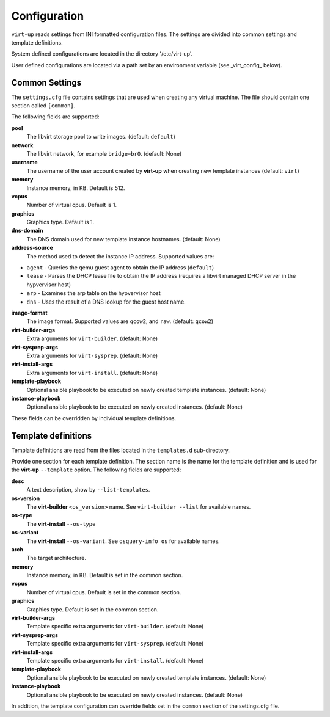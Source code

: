 Configuration
=============

``virt-up`` reads settings from INI formatted configuration files.  The settings
are divided into common settings and template definitions.

System defined configurations are located in the directory '/etc/virt-up'.

User defined configurations are located via a path set by an environment
variable (see _virt_config_ below).

Common Settings
---------------

The ``settings.cfg`` file contains settings that are used when creating any
virtual machine. The file should contain one section called ``[common]``.

The following fields are supported:

**pool**
  The libvirt storage pool to write images. (default: ``default``)

**network**
  The libvirt network, for example ``bridge=br0``. (default: None)

**username**
  The username of the user account created by **virt-up** when creating
  new template instances (default: ``virt``)

**memory**
  Instance memory, in KB. Default is 512.

**vcpus**
  Number of virtual cpus. Default is 1.

**graphics**
  Graphics type. Default is 1.

**dns-domain**
  The DNS domain used for new template instance hostnames. (default: None)

**address-source**
  The method used to detect the instance IP address. Supported values are:

*  ``agent`` - Queries the qemu guest agent to obtain the IP address (``default``)
*  ``lease`` - Parses the DHCP lease file to obtain the IP address (requires a libvirt managed DHCP server in the hypvervisor host)
*  ``arp``   - Examines the arp table on the hypvervisor host
*  ``dns``   - Uses the result of a DNS lookup for the guest host name.

**image-format**
  The image format. Supported values are ``qcow2``, and ``raw``. (default: ``qcow2``)

**virt-builder-args**
  Extra arguments for ``virt-builder``. (default: None)

**virt-sysprep-args**
  Extra arguments for ``virt-sysprep``. (default: None)

**virt-install-args**
  Extra arguments for ``virt-install``. (default: None)

**template-playbook**
  Optional ansible playbook to be executed on newly created template instances. (default: None)

**instance-playbook**
  Optional ansible playbook to be executed on newly created instances. (default: None)

These fields can be overridden by individual template definitions.

Template definitions
--------------------

Template definitions are read from the files located in the ``templates.d``
sub-directory.

Provide one section for each template definition. The section name is the name
for the template definition and is used for the **virt-up** ``--template``
option. The following fields are supported:

**desc**
  A text description, show by ``--list-templates``.

**os-version**
  The **virt-builder** ``<os_version>`` name. See ``virt-builder --list`` for available names.

**os-type**
  The **virt-install** ``--os-type``

**os-variant**
  The **virt-install** ``--os-variant``. See ``osquery-info os`` for available names.

**arch**
  The target architecture.

**memory**
  Instance memory, in KB. Default is set in the common section.

**vcpus**
  Number of virtual cpus. Default is set in the common section.

**graphics**
  Graphics type. Default is set in the common section.

**virt-builder-args**
  Template specific extra arguments for ``virt-builder``. (default: None)

**virt-sysprep-args**
  Template specific extra arguments for ``virt-sysprep``. (default: None)

**virt-install-args**
  Template specific extra arguments for ``virt-install``. (default: None)

**template-playbook**
  Optional ansible playbook to be executed on newly created template instances. (default: None)

**instance-playbook**
  Optional ansible playbook to be executed on newly created instances. (default: None)

In addition, the template configuration can override fields set in the ``common``
section of the settings.cfg file.

